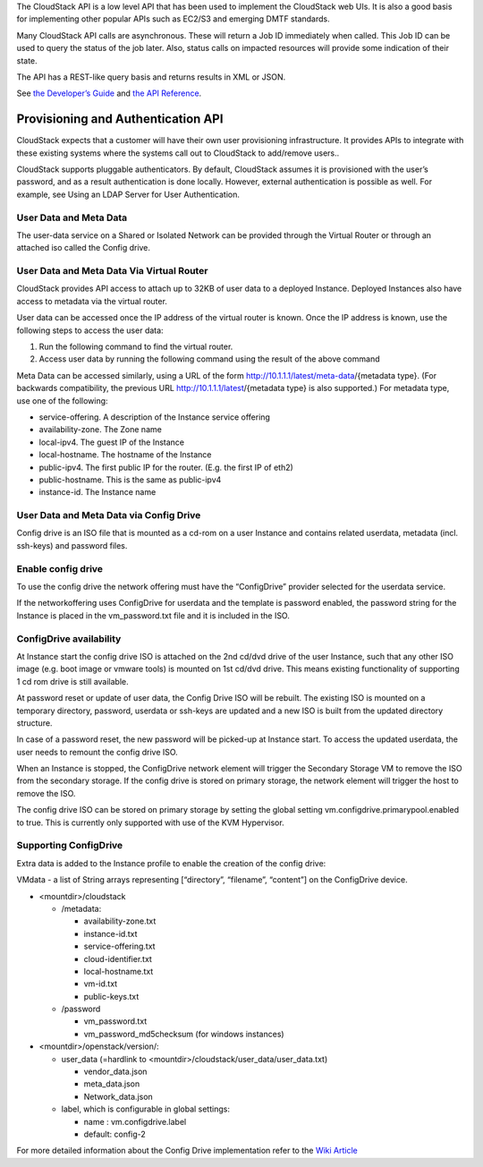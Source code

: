 .. Licensed to the Apache Software Foundation (ASF) under one
   or more contributor license agreements.  See the NOTICE file
   distributed with this work for additional information#
   regarding copyright ownership.  The ASF licenses this file
   to you under the Apache License, Version 2.0 (the
   "License"); you may not use this file except in compliance
   with the License.  You may obtain a copy of the License at
   http://www.apache.org/licenses/LICENSE-2.0
   Unless required by applicable law or agreed to in writing,
   software distributed under the License is distributed on an
   "AS IS" BASIS, WITHOUT WARRANTIES OR CONDITIONS OF ANY
   KIND, either express or implied.  See the License for the
   specific language governing permissions and limitations
   under the License.
 

The CloudStack API is a low level API that has been used to implement
the CloudStack web UIs. It is also a good basis for implementing other
popular APIs such as EC2/S3 and emerging DMTF standards.

Many CloudStack API calls are asynchronous. These will return a Job ID
immediately when called. This Job ID can be used to query the status of
the job later. Also, status calls on impacted resources will provide
some indication of their state.

The API has a REST-like query basis and returns results in XML or JSON.

See `the Developer’s Guide <https://cwiki.apache.org/confluence/display/CLOUDSTACK/Development+101>`_
and `the API Reference <https://cloudstack.apache.org/api.html>`_.


Provisioning and Authentication API
-----------------------------------

CloudStack expects that a customer will have their own user provisioning
infrastructure. It provides APIs to integrate with these existing
systems where the systems call out to CloudStack to add/remove users..

CloudStack supports pluggable authenticators. By default, CloudStack
assumes it is provisioned with the user’s password, and as a result
authentication is done locally. However, external authentication is
possible as well. For example, see Using an LDAP Server for User
Authentication.


User Data and Meta Data
~~~~~~~~~~~~~~~~~~~~~~~

The user-data service on a Shared or Isolated Network can be provided through the
Virtual Router or through an attached iso called the Config drive.

User Data and Meta Data Via Virtual Router
~~~~~~~~~~~~~~~~~~~~~~~~~~~~~~~~~~~~~~~~~~


CloudStack provides API access to attach up to 32KB of user data to a
deployed Instance. Deployed Instances also have access to metadata via the
virtual router.

User data can be accessed once the IP address of the virtual router is
known. Once the IP address is known, use the following steps to access
the user data:

#. Run the following command to find the virtual router.

   .. code:: bash
      # cat /var/lib/dhclient/dhclient-eth0.leases | grep dhcp-server-identifier | tail -1
#. Access user data by running the following command using the result of
   the above command

   .. code:: bash
      # curl http://10.1.1.1/latest/user-data
Meta Data can be accessed similarly, using a URL of the form
http://10.1.1.1/latest/meta-data/{metadata type}. (For backwards
compatibility, the previous URL http://10.1.1.1/latest/{metadata type}
is also supported.) For metadata type, use one of the following:

-  service-offering. A description of the Instance service offering

-  availability-zone. The Zone name

-  local-ipv4. The guest IP of the Instance

-  local-hostname. The hostname of the Instance

-  public-ipv4. The first public IP for the router. (E.g. the first IP
   of eth2)

-  public-hostname. This is the same as public-ipv4

-  instance-id. The Instance name

User Data and Meta Data via Config Drive
~~~~~~~~~~~~~~~~~~~~~~~~~~~~~~~~~~~~~~~~

Config drive is an ISO file that is mounted as a cd-rom on a user Instance and
contains related userdata, metadata (incl. ssh-keys) and
password files.

Enable config drive
~~~~~~~~~~~~~~~~~~~
To use the config drive the network offering must have the “ConfigDrive”
provider selected for the userdata service.

If the networkoffering uses ConfigDrive for userdata and the template is
password enabled, the password string for the Instance is placed in the
vm_password.txt file and it is included in the ISO.

ConfigDrive availability
~~~~~~~~~~~~~~~~~~~~~~~~
At Instance start the config drive ISO is attached on the 2nd cd/dvd drive of the
user Instance, such that any other ISO image (e.g. boot image or vmware tools)
is mounted on 1st cd/dvd drive. This means existing functionality of
supporting 1 cd rom drive is still available.

At password reset or update of user data, the Config Drive ISO
will be rebuilt. The existing ISO is mounted on a temporary directory,
password, userdata or ssh-keys are updated and a new ISO is built from the
updated directory structure.

In case of a password reset, the new password will be picked-up at Instance start.
To access the updated userdata, the user needs to remount the config drive ISO.

When an Instance is stopped, the ConfigDrive network element will trigger the
Secondary Storage VM to remove the ISO from the secondary storage.
If the config drive is stored on primary storage, the network element will
trigger the host to remove the ISO.

The config drive ISO can be stored on primary storage by setting the global
setting vm.configdrive.primarypool.enabled to true. This is currently only
supported with use of the KVM Hypervisor.

Supporting ConfigDrive
~~~~~~~~~~~~~~~~~~~~~~

Extra data is added to the Instance profile to enable the creation of the config drive:

VMdata - a list of String arrays representing [“directory”, “filename”, “content”] on the ConfigDrive device.

- <mountdir>/cloudstack

  - /metadata:

    - availability-zone.txt

    - instance-id.txt

    - service-offering.txt

    - cloud-identifier.txt

    - local-hostname.txt

    - vm-id.txt

    - public-keys.txt

  - /password

    - vm_password.txt

    - vm_password_md5checksum (for windows instances)

- <mountdir>/openstack/version/:

  - user_data (=hardlink to <mountdir>/cloudstack/user_data/user_data.txt)

    - vendor_data.json

    - meta_data.json

    - Network_data.json

  - label, which is configurable in global settings:

    - name : vm.configdrive.label

    - default: config-2

For more detailed information about the Config Drive implementation refer to
the `Wiki Article
<https://cwiki.apache.org/confluence/display/CLOUDSTACK/Using+ConfigDrive+for+Metadata%2C+Userdata+and+Password#:~:text=CLOUDSTACK%2D9813%20%2D%20(),%2Dkeys)%20and%20password%20files>`_
